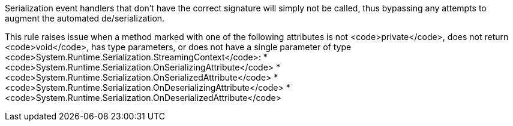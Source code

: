 Serialization event handlers that don't have the correct signature will simply not be called, thus bypassing any attempts to augment the automated de/serialization.

This rule raises issue when a method marked with one of the following attributes is not <code>private</code>, does not return <code>void</code>, has type parameters, or does not have a single parameter of type <code>System.Runtime.Serialization.StreamingContext</code>:
* <code>System.Runtime.Serialization.OnSerializingAttribute</code>
* <code>System.Runtime.Serialization.OnSerializedAttribute</code>
* <code>System.Runtime.Serialization.OnDeserializingAttribute</code>
* <code>System.Runtime.Serialization.OnDeserializedAttribute</code>
